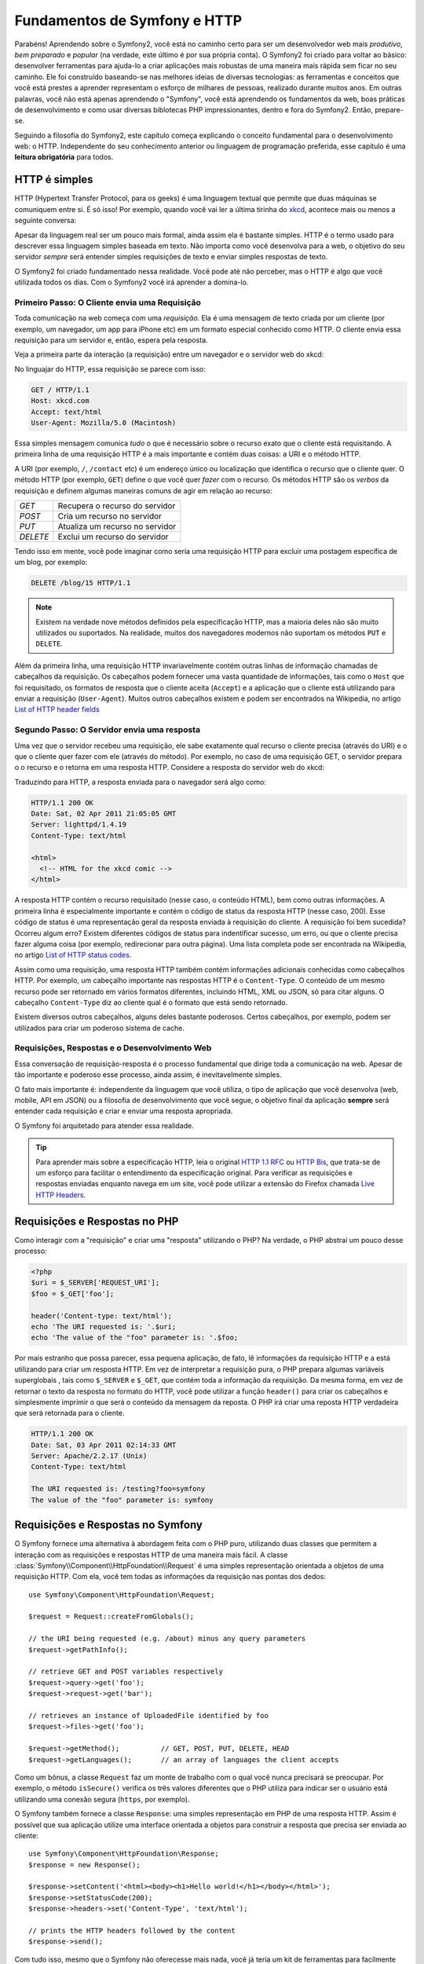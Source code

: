 .. index::
   single: Symfony2 Fundamentals

Fundamentos de Symfony e HTTP
=============================

Parabéns! Aprendendo sobre o Symfony2, você está no caminho certo para ser um 
desenvolvedor web mais *produtivo*, *bem preparado* e *popular* (na verdade, 
este último é por sua própria conta). O Symfony2 foi criado para voltar ao básico: 
desenvolver ferramentas para ajuda-lo a criar aplicações mais robustas de 
uma maneira mais rápida sem ficar no seu caminho. Ele foi construído baseando-se  
nas melhores ideias de diversas tecnologias: as ferramentas e conceitos que você 
está prestes a aprender representam o esforço de milhares de pessoas, realizado 
durante muitos anos. Em outras palavras, você não está apenas aprendendo o "Symfony", 
você está aprendendo os fundamentos da web, boas práticas de desenvolvimento e 
como usar diversas biblotecas PHP impressionantes, dentro e fora do Symfony2. Então, 
prepare-se.

Seguindo a filosofia do Symfony2, este capítulo começa explicando o conceito fundamental 
para o desenvolvimento web: o HTTP. Independente do seu conhecimento anterior ou 
linguagem de programação preferida, esse capítulo é uma **leitura obrigatória** 
para todos.

HTTP é simples
--------------

HTTP (Hypertext Transfer Protocol, para os geeks) é uma linguagem textual que 
permite que duas máquinas se comuniquem entre si. É só isso! Por exemplo, quando 
você vai ler a última tirinha do `xkcd`_, acontece mais ou menos a seguinte conversa:

.. image:: /images/http-xkcd.png
   :align: center

Apesar da linguagem real ser um pouco mais formal, ainda assim ela é bastante simples. 
HTTP é o termo usado para descrever essa linguagem simples baseada em texto. Não 
importa como você desenvolva para a web, o objetivo do seu servidor *sempre* será 
entender simples requisições de texto e enviar simples respostas de texto.

O Symfony2 foi criado fundamentado nessa realidade. Você pode até não perceber,
mas o HTTP é algo que você utilizada todos os dias. Com o Symfony2 você irá
aprender a domina-lo.

.. index::
   single: HTTP; Request-response paradigm

Primeiro Passo: O Cliente envia uma Requisição
~~~~~~~~~~~~~~~~~~~~~~~~~~~~~~~~~~~~~~~~~~~~~~

Toda comunicação na web começa com uma *requisição*. Ela é uma mensagem de texto 
criada por um cliente (por exemplo, um navegador, um app para iPhone etc) em um 
formato especial conhecido como HTTP. O cliente envia essa requisição para um
servidor e, então, espera pela resposta.

Veja a primeira parte da interação (a requisição) entre um navegador e o servidor
web do xkcd:

.. image:: /images/http-xkcd-request.png
   :align: center

No linguajar do HTTP, essa requisição se parece com isso:

.. code-block:: text

    GET / HTTP/1.1
    Host: xkcd.com
    Accept: text/html
    User-Agent: Mozilla/5.0 (Macintosh)

Essa simples mensagem comunica *tudo* o que é necessário sobre o recurso exato
que o cliente está requisitando. A primeira linha de uma requisição HTTP é a mais
importante e contém duas coisas: a URI e o método HTTP.

A URI (por exemplo, ``/``, ``/contact`` etc) é um endereço único ou localização que
identifica o recurso que o cliente quer. O método HTTP (por exemplo, ``GET``)
define o que você quer *fazer* com o recurso. Os métodos HTTP são os *verbos* da
requisição e definem algumas maneiras comuns de agir em relação ao recurso:

+----------+---------------------------------------+
| *GET*    | Recupera o recurso do servidor        |
+----------+---------------------------------------+
| *POST*   | Cria um recurso no servidor           |
+----------+---------------------------------------+
| *PUT*    | Atualiza um recurso no servidor       |
+----------+---------------------------------------+
| *DELETE* | Exclui um recurso do servidor         |
+----------+---------------------------------------+

Tendo isso em mente, você pode imaginar como seria uma requisição HTTP para excluir
uma postagem específica de um blog, por exemplo:

.. code-block:: text

    DELETE /blog/15 HTTP/1.1

.. note::

    Existem na verdade nove métodos definidos pela especificação HTTP, mas 
    a maioria deles não são muito utilizados ou suportados. Na realidade, muitos dos 
    navegadores modernos não suportam os métodos ``PUT`` e ``DELETE``.

Além da primeira linha, uma requisição HTTP invariavelmente contém outras linhas
de informação chamadas de cabeçalhos da requisição. Os cabeçalhos podem fornecer
uma vasta quantidade de informações, tais como o ``Host`` que foi requisitado, os
formatos de resposta que o cliente aceita (``Accept``) e a aplicação que o
cliente está utilizando para enviar a requisição (``User-Agent``). Muitos outros
cabeçalhos existem e podem ser encontrados na Wikipedia, no artigo 
`List of HTTP header fields`_

Segundo Passo: O Servidor envia uma resposta
~~~~~~~~~~~~~~~~~~~~~~~~~~~~~~~~~~~~~~~~~~~~

Uma vez que o servidor recebeu uma requisição, ele sabe exatamente qual recurso
o cliente precisa (através do URI) e o que o cliente quer fazer com ele (através
do método). Por exemplo, no caso de uma requisição GET, o servidor prepara o
o recurso e o retorna em uma resposta HTTP. Considere a resposta do servidor web
do xkcd:

.. image:: /images/http-xkcd.png
   :align: center

Traduzindo para HTTP, a resposta enviada para o navegador será algo como:

.. code-block:: text

    HTTP/1.1 200 OK
    Date: Sat, 02 Apr 2011 21:05:05 GMT
    Server: lighttpd/1.4.19
    Content-Type: text/html

    <html>
      <!-- HTML for the xkcd comic -->
    </html>

A resposta HTTP contém o recurso requisitado (nesse caso, o conteúdo HTML), bem
como outras informações. A primeira linha é especialmente importante e contém o
código de status da resposta HTTP (nesse caso, 200). Esse código de status é uma 
representação geral da resposta enviada à requisição do cliente. A requisição
foi bem sucedida? Ocorreu algum erro? Existem diferentes códigos de status para
indentificar sucesso, um erro, ou que o cliente precisa fazer alguma coisa (por
exemplo, redirecionar para outra página). Uma lista completa pode ser encontrada
na Wikipedia, no artigo `List of HTTP status codes`_.

Assim como uma requisição, uma resposta HTTP também contém informações adicionais
conhecidas como cabeçalhos HTTP. Por exemplo, um cabeçalho importante nas respostas
HTTP é o ``Content-Type``. O conteúdo de um mesmo recurso pode ser retornado em
vários formatos diferentes, incluindo HTML, XML ou JSON, só para citar alguns. 
O cabeçalho ``Content-Type`` diz ao cliente qual é o formato que está sendo 
retornado.

Existem diversos outros cabeçalhos, alguns deles bastante poderosos. Certos
cabeçalhos, por exemplo, podem ser utilizados para criar um poderoso sistema de 
cache.

Requisições, Respostas e o Desenvolvimento Web
~~~~~~~~~~~~~~~~~~~~~~~~~~~~~~~~~~~~~~~~~~~~~~

Essa conversação de requisição-resposta é o processo fundamental que dirige toda a
comunicação na web. Apesar de tão importante e poderoso esse processo, ainda assim,
é inevitavelmente simples.

O fato mais importante é: independente da linguagem que você utiliza, o tipo de
aplicação que você desenvolva (web, mobile, API em JSON) ou a filosofia de
desenvolvimento que você segue, o objetivo final da aplicação **sempre** será 
entender cada requisição e criar e enviar uma resposta apropriada.

O Symfony foi arquitetado para atender essa realidade.

.. tip::

    Para aprender mais sobre a especificação HTTP, leia o original `HTTP 1.1 RFC`_
    ou `HTTP Bis`_, que trata-se de um esforço para facilitar o entendimento da
    especificação original. Para verificar as requisições e respostas enviadas
    enquanto navega em um site, você pode utilizar a extensão do Firefox chamada
    `Live HTTP Headers`_.

.. index::
   single: Symfony2 Fundamentals; Requests and responses

Requisições e Respostas no PHP
------------------------------

Como interagir com a "requisição" e criar uma "resposta" utilizando o PHP? Na 
verdade, o PHP abstrai um pouco desse processo:

.. code-block:: php

    <?php
    $uri = $_SERVER['REQUEST_URI'];
    $foo = $_GET['foo'];

    header('Content-type: text/html');
    echo 'The URI requested is: '.$uri;
    echo 'The value of the "foo" parameter is: '.$foo;

Por mais estranho que possa parecer, essa pequena aplicação, de fato, lê
informações da requisição HTTP e a está utilizando para criar um resposta HTTP. Em 
vez de interpretar a requisição pura, o PHP prepara algumas variáveis superglobais
, tais como ``$_SERVER`` e ``$_GET``, que contém toda a informação da requisição.
Da mesma forma, em vez de retornar o texto da resposta no formato do HTTP, você
pode utilizar a função ``header()`` para criar os cabeçalhos e simplesmente 
imprimir o que será o conteúdo da mensagem da reposta. O PHP irá criar uma 
reposta HTTP verdadeira que será retornada para o cliente.

.. code-block:: text

    HTTP/1.1 200 OK
    Date: Sat, 03 Apr 2011 02:14:33 GMT
    Server: Apache/2.2.17 (Unix)
    Content-Type: text/html

    The URI requested is: /testing?foo=symfony
    The value of the "foo" parameter is: symfony

Requisições e Respostas no Symfony
----------------------------------

O Symfony fornece uma alternativa à abordagem feita com o PHP puro, utilizando 
duas classes que permitem a interação com as requisições e respostas HTTP de uma
maneira mais fácil. A classe :class:`Symfony\\Component\\HttpFoundation\\Request` 
é uma simples representação orientada a objetos de uma requisição HTTP. Com ela,
você tem todas as informações da requisição nas pontas dos dedos::

    use Symfony\Component\HttpFoundation\Request;

    $request = Request::createFromGlobals();

    // the URI being requested (e.g. /about) minus any query parameters
    $request->getPathInfo();

    // retrieve GET and POST variables respectively
    $request->query->get('foo');
    $request->request->get('bar');

    // retrieves an instance of UploadedFile identified by foo
    $request->files->get('foo');

    $request->getMethod();          // GET, POST, PUT, DELETE, HEAD
    $request->getLanguages();       // an array of languages the client accepts

Como um bônus, a classe ``Request`` faz um monte de trabalho com o qual você
nunca precisará se preocupar. Por exemplo, o método ``isSecure()`` verifica os
três valores diferentes que o PHP utiliza para indicar ser o usuário está
utilizando uma conexão segura (``https``, por exemplo).

O Symfony também fornece a classe ``Response``: uma simples representação em PHP de
uma resposta HTTP. Assim é possível que sua aplicação utilize uma interface
orientada a objetos para construir a resposta que precisa ser enviada ao cliente::

    use Symfony\Component\HttpFoundation\Response;
    $response = new Response();

    $response->setContent('<html><body><h1>Hello world!</h1></body></html>');
    $response->setStatusCode(200);
    $response->headers->set('Content-Type', 'text/html');

    // prints the HTTP headers followed by the content
    $response->send();

Com tudo isso, mesmo que o Symfony não oferecesse mais nada, você já teria um kit de
ferramentas para facilmente acessar informações sobre a requisição e uma interface 
orientada a objetos para criar a resposta. Mesmo depois de aprender muitos dos
poderosos recursos do Symfony, tenha em mente que o objetivo da sua aplicação 
sempre será *interpretar uma requisição e criar a resposta apropriada baseada na 
lógica da sua aplicação*.

.. tip::

    As classes ``Request`` e ``Response`` fazem parte de um componente do Symfony 
    chamado ``HttpFoundation``. Esse componente pode ser utilizado de forma
    independente ao framework e também possui classes para tratar sessões e 
    upload de arquivos.

A Jornada da Requisição até a Resposta
--------------------------------------

Como o próprio HTTP, os objetos ``Request`` e ``Response`` são bastante simples.
A parte difícil de se construir uma aplicação é escrever o que acontece entre eles.
Em outras palavras, o trabalho de verdade é escrever o código que interpreta a
a requisição e cria a resposta.

A sua aplicação provavelmente faz muitas coisas como enviar emails, tratar do
envio de formulários, salvar coisas no banco de dados, renderizar páginas HTML e
proteger o conteúdo com segurança. Como cuidar de tudo isso e ainda ter um código
organizado e de fácil manutenção?

O Symfony foi criado para que ele resolva esses problemas, não você.

O Front Controller
~~~~~~~~~~~~~~~~~~~~

Tradicionalmente, aplicações são construídas para que cada página do site seja
um arquivo físico:

.. code-block:: text

    index.php
    contact.php
    blog.php

Existem diversos problemas para essa abordagem, incluindo a falta de flexibilidade
das URLs (e se você quiser mudar o arquivo ``blog.php`` para ``news.php`` sem
quebrar todos os seus links?) e o fato de que cada arquivo *deve* ser alterado
manualmente para incluir um certo conjunto de arquivos essenciais de forma que a 
segurança, conexões com banco de dados e a "aparência" do site continue consistente.

Uma solução muito melhor é utilizar um :term:`front controller`: um único arquivo
PHP que trata todas as requisições enviadas para a sua aplicação. Por exemplo:

+------------------------+------------------------+
| ``/index.php``         | executa  ``index.php`` |
+------------------------+------------------------+
| ``/index.php/contact`` | executa  ``index.php`` |
+------------------------+------------------------+
| ``/index.php/blog``    | executa  ``index.php`` |
+------------------------+------------------------+

.. tip::

    Utilizando o ``mod_rewrite`` do Apache (ou o equivalente em outros servidores 
    web), as URLs podem ser simplificadas facilmente para ser somente ``/``, ``/contact``
    e ``/blog``.

Agora, cada requisição é tratada exatamente do mesmo jeito. Em vez de arquivos
PHP individuais para executar cada URL, o front controller *sempre* será executado,
e o roteamento de cada URL para diferentes partes da sua aplicação é feito internamente.
Assim resolve-se os dois problemas da abordagem original. Quase todas as aplicações
modernas fazem isso - incluindo apps como o Wordpress.

Mantenha-se Organizado
~~~~~~~~~~~~~~~~~~~~~~

Dentro do front controller, como você sabe qual página deve ser renderizada e como 
renderiza-las de uma maneira sensata? De um jeito ou de outro, você precisará 
verificar a URI requisitada e executar partes diferentes do seu código dependendo 
do seu valor. Isso pode acabar ficando feio bem rápido:

.. code-block:: php

    // index.php

    $request = Request::createFromGlobals();
    $path = $request->getPathInfo(); // the URL being requested

    if (in_array($path, array('', '/')) {
        $response = new Response('Welcome to the homepage.');
    } elseif ($path == '/contact') {
        $response = new Response('Contact us');
    } else {
        $response = new Response('Page not found.', 404);
    }
    $response->send();

Resolver esse problema pode ser difícil. Felizmente é *exatamente* o que o Symfony
foi projetado para fazer.

O Fluxo de uma Aplicação Symfony
~~~~~~~~~~~~~~~~~~~~~~~~~~~~~~~~

Quando você deixa que o Symfony cuide de cada requisição, sua vida fica muito mais
fácil. O framework segue um simples padrão para toda requisição:

.. _request-flow-figure:

.. figure:: /images/request-flow.png
   :align: center
   :alt: Symfony2 request flow

   As requisições recebidas são interpretadas pelo roteamento e passadas para as 
   funções controller que retornam objetos do tipo ``Response``.

Cada "página" do seu site é definida no arquivo de configuração de roteamento que
mapeia diferentes URLs para diferentes funções PHP. O trabalho de cada função, 
chamadas de :term:`controller`, é usar a informação da requisição - junto com
diversas outras ferramentas disponíveis no Symfony - para criar e retornar um 
objeto ``Response``. Em outras palavras, o *seu* código deve estar nas funções controller: 
lá é onde você interpreta a requisição e cria uma resposta.

É fácil! Vamos fazer uma revisão:

* Cada requisição executa um arquivo front controller;

* O sistema de roteamento determina qual função PHP deve ser executada, baseado
  na informação da requisição e na configuração de roteamento que você criou;

* A função PHP correta é executada, onde o seu código cria e retorna o objeto 
  ``Response`` apropriado.

Uma Requisição Symfony em Ação
~~~~~~~~~~~~~~~~~~~~~~~~~~~~~~

Sem entrar em muitos detalhes, vamos ver esse processo em ação. Suponha que
você quer adicionar a página ``/contact`` na sua aplicação Symfony. Primeiro, 
adicione uma entrada para ``/contact`` no seu arquivo de configuração de roteamento:

.. code-block:: yaml

    contact:
        pattern:  /contact
        defaults: { _controller: AcmeDemoBundle:Main:contact }

.. note::

   Esse exemplo utiliza :doc:`YAML</reference/YAML>` para definir a configuração de
   roteamento. Essa configuração também pode ser escrita em outros formatos, tais
   como XML ou PHP.

Quando alguém visitar a página ``/contact``, essa rota será encontrada e o
controller específico será executado. Como você irá aprender no :doc:`capítulo sobre roteamento</book/routing>`,
a string ``AcmeDemoBundle:Main:contact`` é uma sintaxe encurtada para apontar para
o método ``contactAction`` dentro de uma classe chamada ``MainController``:

.. code-block:: php

    class MainController
    {
        public function contactAction()
        {
            return new Response('<h1>Contact us!</h1>');
        }
    }

Nesse exemplo extremamente simples, o controller simplesmente cria um objeto
``Response`` com o HTML "<h1>Contact us!</h1>". No :doc:`capítulo sobre controller</book/controller>`,
você irá aprender como um controller pode renderizar templates, fazendo com que o seu código de 
"apresentação" (por exemplo, qualquer coisa que gere HTML) fique em um arquivo de
template separado. Assim deixamos o controller livre para se preocupar apenas com
a parte complicada: interagir com o banco de dados, tratar os dados enviados ou
enviar emails.

Symfony2: Construa sua aplicação, não suas Ferramentas
------------------------------------------------------

Agora você sabe que o objetivo de qualquer aplicação é interpretar cada requisição
recebida e criar uma resposta apropriada. Conforme uma aplicação cresce, torna-se
mais difícil de manter o seu código organizado e de fácil manutenção. Invariavelmente,
as mesmas tarefas complexas continuam a aparecer: persistir dados no banco,
renderizar e reutilizar templates, tratar envios de formulários, enviar emails,
validar entradas dos usuários e cuidar da segurança.

A boa notícia é que nenhum desses problemas é único. O Symfony é um framework cheio
de ferramentas para você construir a sua aplicação e não as suas ferramentas.
Com o Symfony2, nada é imposto: você é livre para utilizar o framework completo ou
apenas uma parte dele.

.. index::
   single: Symfony2 Components

Ferramentas Independentes: Os *Componentes* do Symfony2
~~~~~~~~~~~~~~~~~~~~~~~~~~~~~~~~~~~~~~~~~~~~~~~~~~~~~~~

Então, o que *é* o Symfony2? Primeiramente, trata-se de uma coleção de vinte
bibliotecas independentes que podem ser utilizadas dentro de *qualquer* projeto
PHP. Essas bibliotecas, chamadas de *Components do Symfony2*, contém coisas úteis
para praticamente qualquer situação, independente de como o seu projeto é desenvolvido.
Alguns desses componentes são:

* `HttpFoundation`_ - Contém as classes ``Request`` e ``Response``, bem como outras
  classes para tratar de sessões e upload de arquivos;

* `Routing`_ - Um poderoso e rápido sistema de roteamento que permite mapear uma
  URI específica (por exemplo, ``/contact``) para uma informação sobre como a
  requisição deve ser tratada (por exemplo, executar o método ``contactAction()``);

* `Form`_ - Um framework completo e flexível para criar formulários e tratar os
  dados enviados por eles;

* `Validator`_ Um sistema para criar regras sobre dados e validar se os dados
  enviados pelos usuários seguem ou não essas regras;

* `ClassLoader`_ Uma biblioteca de autoloading que faz com que classes PHP possam
  ser utilizadas sem precisar adicionar manualmente um ``require`` para cada arquivo
  que as contém;

* `Templating`_ Um conjunto de ferramentas para renderizar templates, tratar da 
  herança de templates (por exemplo, um template decorado com um layout) e executar 
  outras tarefas comuns relacionadas a templates;

* `Security`_ - Uma biblioteca poderosa para tratar qualquer tipo de segurança 
  dentro de sua aplicação;

* `Translation`_ Um framework para traduzir strings na sua aplicação.

Cada um desses componentes funcionam de forma independente e podem ser utilizados 
em *qualquer* projeto PHP, não importa se você utiliza o Symfony2 ou não. Cada 
parte foi feita para ser utilizada e substituída quando for necessário.

A solução completa: O *framework* Symfony2
~~~~~~~~~~~~~~~~~~~~~~~~~~~~~~~~~~~~~~~~~~~

Então, o que *é* o *framework* Symfony2? Ele é uma biblioteca PHP que realiza
duas tarefas distintas:

#. Fornecer uma seleção de componentes (os componentes do Symfony2, por exemplo) e
   bibliotecas de terceiros (por exemplo, a ``Swiftmailer``, utilizada para enviar emails);

#. Fornecer as configurações necessárias e uma "cola" para manter todas as peças 
   juntas.

O objetivo do framework é integrar várias ferramentas independentes para criar
uma experiência consistente para o desenvolvedor. Até próprio próprio framework é 
um pacote Symfony2 (um plugin, por exemplo) que pode ser configurado ou completamente
substituído.

O Symfony2 fornece um poderoso conjunto de ferramentas para desenvolver aplicações
web rapidamente sem impor nada. Usuários normais podem iniciar o desenvolvimento rapidamente 
utilizando uma distribuição do Symfony2, que contém o esqueleto de um projeto com 
as princpais itens padrão. Para os usuários mais avançados, o céu é o limite.

.. _`xkcd`: http://xkcd.com/
.. _`HTTP 1.1 RFC`: http://www.w3.org/Protocols/rfc2616/rfc2616.html
.. _`HTTP Bis`: http://datatracker.ietf.org/wg/httpbis/
.. _`Live HTTP Headers`: https://addons.mozilla.org/en-US/firefox/addon/3829/
.. _`List of HTTP status codes`: http://en.wikipedia.org/wiki/List_of_HTTP_status_codes
.. _`List of HTTP header fields`: http://en.wikipedia.org/wiki/List_of_HTTP_header_fields
.. _`HttpFoundation`: https://github.com/symfony/HttpFoundation
.. _`Routing`: https://github.com/symfony/Routing
.. _`Form`: https://github.com/symfony/Form
.. _`Validator`: https://github.com/symfony/Validator
.. _`ClassLoader`: https://github.com/symfony/ClassLoader
.. _`Templating`: https://github.com/symfony/Templating
.. _`Security`: https://github.com/symfony/Security
.. _`Translation`: https://github.com/symfony/Translation
